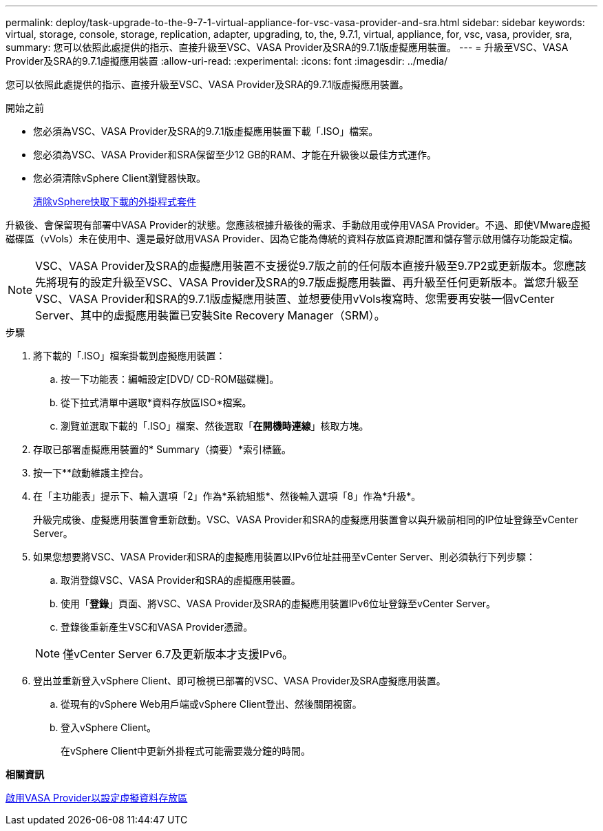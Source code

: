 ---
permalink: deploy/task-upgrade-to-the-9-7-1-virtual-appliance-for-vsc-vasa-provider-and-sra.html 
sidebar: sidebar 
keywords: virtual, storage, console, storage, replication, adapter, upgrading, to, the, 9.7.1, virtual, appliance, for, vsc, vasa, provider, sra, 
summary: 您可以依照此處提供的指示、直接升級至VSC、VASA Provider及SRA的9.7.1版虛擬應用裝置。 
---
= 升級至VSC、VASA Provider及SRA的9.7.1虛擬應用裝置
:allow-uri-read: 
:experimental: 
:icons: font
:imagesdir: ../media/


[role="lead"]
您可以依照此處提供的指示、直接升級至VSC、VASA Provider及SRA的9.7.1版虛擬應用裝置。

.開始之前
* 您必須為VSC、VASA Provider及SRA的9.7.1版虛擬應用裝置下載「.ISO」檔案。
* 您必須為VSC、VASA Provider和SRA保留至少12 GB的RAM、才能在升級後以最佳方式運作。
* 您必須清除vSphere Client瀏覽器快取。
+
xref:task-clean-the-vsphere-cached-downloaded-plug-in-packages.adoc[清除vSphere快取下載的外掛程式套件]



升級後、會保留現有部署中VASA Provider的狀態。您應該根據升級後的需求、手動啟用或停用VASA Provider。不過、即使VMware虛擬磁碟區（vVols）未在使用中、還是最好啟用VASA Provider、因為它能為傳統的資料存放區資源配置和儲存警示啟用儲存功能設定檔。

[NOTE]
====
VSC、VASA Provider及SRA的虛擬應用裝置不支援從9.7版之前的任何版本直接升級至9.7P2或更新版本。您應該先將現有的設定升級至VSC、VASA Provider及SRA的9.7版虛擬應用裝置、再升級至任何更新版本。當您升級至VSC、VASA Provider和SRA的9.7.1版虛擬應用裝置、並想要使用vVols複寫時、您需要再安裝一個vCenter Server、其中的虛擬應用裝置已安裝Site Recovery Manager（SRM）。

====
.步驟
. 將下載的「.ISO」檔案掛載到虛擬應用裝置：
+
.. 按一下功能表：編輯設定[DVD/ CD-ROM磁碟機]。
.. 從下拉式清單中選取*資料存放區ISO*檔案。
.. 瀏覽並選取下載的「.ISO」檔案、然後選取「*在開機時連線*」核取方塊。


. 存取已部署虛擬應用裝置的* Summary（摘要）*索引標籤。
. 按一下*image:../media/launch-maintenance-console.gif[""]*啟動維護主控台。
. 在「主功能表」提示下、輸入選項「2」作為*系統組態*、然後輸入選項「8」作為*升級*。
+
升級完成後、虛擬應用裝置會重新啟動。VSC、VASA Provider和SRA的虛擬應用裝置會以與升級前相同的IP位址登錄至vCenter Server。

. 如果您想要將VSC、VASA Provider和SRA的虛擬應用裝置以IPv6位址註冊至vCenter Server、則必須執行下列步驟：
+
.. 取消登錄VSC、VASA Provider和SRA的虛擬應用裝置。
.. 使用「*登錄*」頁面、將VSC、VASA Provider及SRA的虛擬應用裝置IPv6位址登錄至vCenter Server。
.. 登錄後重新產生VSC和VASA Provider憑證。


+
[NOTE]
====
僅vCenter Server 6.7及更新版本才支援IPv6。

====
. 登出並重新登入vSphere Client、即可檢視已部署的VSC、VASA Provider及SRA虛擬應用裝置。
+
.. 從現有的vSphere Web用戶端或vSphere Client登出、然後關閉視窗。
.. 登入vSphere Client。
+
在vSphere Client中更新外掛程式可能需要幾分鐘的時間。





*相關資訊*

xref:task-enable-vasa-provider-for-configuring-virtual-datastores.adoc[啟用VASA Provider以設定虛擬資料存放區]

